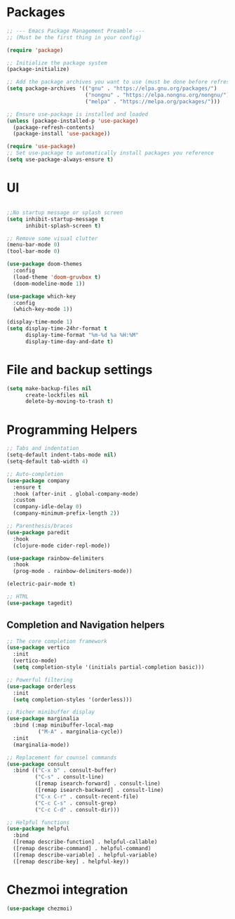 * Packages
#+begin_src emacs-lisp
  ;; --- Emacs Package Management Preamble ---
  ;; (Must be the first thing in your config)

  (require 'package)

  ;; Initialize the package system
  (package-initialize)

  ;; Add the package archives you want to use (must be done before refresh)
  (setq package-archives '(("gnu" . "https://elpa.gnu.org/packages/")
                           ("nongnu" . "https://elpa.nongnu.org/nongnu/")
                           ("melpa" . "https://melpa.org/packages/")))

  ;; Ensure use-package is installed and loaded
  (unless (package-installed-p 'use-package)
    (package-refresh-contents)
    (package-install 'use-package))

  (require 'use-package)
  ;; Set use-package to automatically install packages you reference
  (setq use-package-always-ensure t)
#+end_src

* UI
#+begin_src emacs-lisp
  
  ;;No startup message or splash screen
  (setq inhibit-startup-message t
        inhibit-splash-screen t)

  ;; Remove some visual clutter
  (menu-bar-mode 0)
  (tool-bar-mode 0)

  (use-package doom-themes
    :config
    (load-theme 'doom-gruvbox t)
    (doom-modeline-mode 1))

  (use-package which-key
    :config
    (which-key-mode 1))

  (display-time-mode 1)
  (setq display-time-24hr-format t
        display-time-format "%m-%d %a %H:%M"
        display-time-day-and-date t)
#+end_src

* File and backup settings
#+begin_src emacs-lisp
  (setq make-backup-files nil
        create-lockfiles nil
        delete-by-moving-to-trash t)
#+end_src

* Programming Helpers
#+begin_src emacs-lisp
  ;; Tabs and indentation
  (setq-default indent-tabs-mode nil)
  (setq-default tab-width 4)

  ;; Auto-completion
  (use-package company
    :ensure t
    :hook (after-init . global-company-mode)
    :custom
    (company-idle-delay 0)
    (company-minimum-prefix-length 2))
  
  ;; Parenthesis/braces
  (use-package paredit
    :hook
    (clojure-mode cider-repl-mode))

  (use-package rainbow-delimiters
    :hook
    (prog-mode . rainbow-delimiters-mode))

  (electric-pair-mode t)

  ;; HTML
  (use-package tagedit)

#+end_src


** Completion and Navigation helpers
#+begin_src emacs-lisp
;; The core completion framework
(use-package vertico
  :init
  (vertico-mode)
  (setq completion-style '(initials partial-completion basic)))

;; Powerful filtering
(use-package orderless
  :init
  (setq completion-styles '(orderless)))

;; Richer minibuffer display
(use-package marginalia
  :bind (:map minibuffer-local-map
          ("M-A" . marginalia-cycle))
  :init
  (marginalia-mode))

;; Replacement for counsel commands
(use-package consult
  :bind (("C-x b" . consult-buffer)
         ("C-s" . consult-line)
         ([remap isearch-forward] . consult-line)
         ([remap isearch-backward] . consult-line)
         ("C-x C-r" . consult-recent-file)
         ("C-c C-s" . consult-grep)
         ("C-c C-d" . consult-dir)))

;; Helpful functions
(use-package helpful
  :bind
  ([remap describe-function] . helpful-callable)
  ([remap describe-command] . helpful-command)
  ([remap describe-variable] . helpful-variable)
  ([remap describe-key] . helpful-key))
#+end_src


* Chezmoi integration
#+begin_src emacs-lisp
  (use-package chezmoi)
#+end_src
